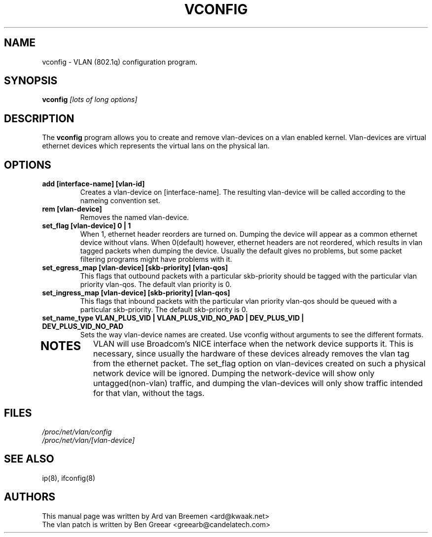 .TH VCONFIG 8
.\" NAME should be all caps, SECTION should be 1-8, maybe w/ subsection
.\" other parms are allowed: see man(7), man(1)
.SH NAME
vconfig \- VLAN (802.1q) configuration program.
.SH SYNOPSIS
.B vconfig
.I [lots of long options]
.SH "DESCRIPTION"
The
.B vconfig
program allows you to create and remove vlan\-devices on a vlan enabled
kernel. Vlan\-devices are virtual ethernet devices which represents the
virtual lans on the physical lan.
.SH OPTIONS
.TP
.B add [interface\-name] [vlan\-id]
Creates a vlan-device on [interface\-name]. The resulting vlan\-device
will be called according to the nameing convention set.
.TP
.B rem [vlan\-device]
Removes the named vlan\-device.
.TP
.B set_flag [vlan\-device] 0 | 1
When 1, ethernet header reorders are turned on. Dumping the device
will appear as a common ethernet device without vlans. When 0(default)
however, ethernet headers are not reordered, which results in vlan tagged
packets when dumping the device. Usually the default gives no problems,
but some packet filtering programs might have problems with it.
.TP

.B set_egress_map [vlan\-device] [skb\-priority] [vlan\-qos]
This flags that outbound packets with a particular skb\-priority should
be tagged with the particular vlan priority vlan\-qos. The default vlan
priority is 0.
.TP

.B set_ingress_map [vlan\-device] [skb\-priority] [vlan\-qos]
This flags that inbound packets with the particular vlan priority
vlan\-qos should be queued with a particular skb\-priority. The default
skb\-priority is 0.
.TP

.B set_name_type VLAN_PLUS_VID | VLAN_PLUS_VID_NO_PAD | DEV_PLUS_VID | DEV_PLUS_VID_NO_PAD
Sets the way vlan\-device names are created. Use vconfig without arguments
to see the different formats.
.TP

.SH NOTES
VLAN will use Broadcom's NICE interface when the network device supports
it. This is necessary, since usually the hardware of these devices already
removes the vlan tag from the ethernet packet. The set_flag option on
vlan\-devices created on such a physical network device will be ignored.
Dumping the network\-device will show only untagged(non-vlan) traffic,
and dumping the vlan\-devices will only show traffic intended for that
vlan, without the tags.
.br
.SH FILES
.I /proc/net/vlan/config
.br
.I /proc/net/vlan/[vlan\-device]

.SH SEE ALSO
ip(8), ifconfig(8)
.SH AUTHORS
This manual page was written by Ard van Breemen <ard@kwaak.net>
.br
The vlan patch is written by Ben Greear <greearb@candelatech.com>
